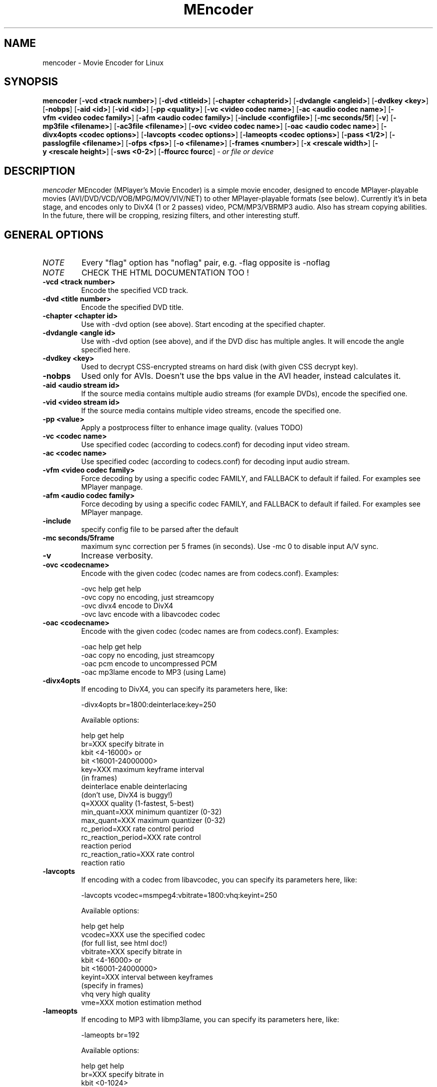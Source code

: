 .\" MEncoder (C) 2000-2002 Arpad Gereoffy <sendmail@to.mplayer-users>
.\" This manpage was/is done by Gabucino
.\"
.TH MEncoder
.SH NAME
mencoder \- Movie Encoder for Linux
.SH SYNOPSIS
.B mencoder
.RB [ \-vcd\ <track\ number> ]
.RB [ \-dvd\ <titleid> ]
.RB [ \-chapter\ <chapterid> ]
.RB [ \-dvdangle\ <angleid> ]
.RB [ \-dvdkey\ <key> ]
.RB [ \-nobps ]
.RB [ \-aid\ <id> ]
.RB [ \-vid\ <id> ]
.RB [ \-pp\ <quality> ]
.RB [ \-vc\ <video\ codec\ name> ]
.RB [ \-ac\ <audio\ codec\ name> ]
.RB [ \-vfm\ <video\ codec\ family> ]
.RB [ \-afm\ <audio\ codec\ family> ]
.RB [ \-include\ <configfile> ]
.RB [ \-mc\ seconds/5f ]
.RB [ \-v ]
.RB [ \-mp3file\ <filename> ]
.RB [ \-ac3file\ <filename> ]
.RB [ \-ovc\ <video\ codec\ name> ]
.RB [ \-oac\ <audio\ codec\ name> ]
.RB [ \-divx4opts\ <codec\ options> ]
.RB [ \-lavcopts\ <codec\ options> ]
.RB [ \-lameopts\ <codec\ options> ]
.RB [ \-pass\ <1/2> ]
.RB [ \-passlogfile\ <filename> ]
.RB [ \-ofps\ <fps> ]
.RB [ \-o\ <filename> ]
.RB [ \-frames\ <number> ]
.RB [ \-x\ <rescale\ width> ]
.RB [ \-y\ <rescale\ height> ]
.RB [ \-sws\ <0-2> ]
.RB [ \-ffourcc\ fourcc ]
.I - or file or device
.PP
.SH DESCRIPTION
.I mencoder
MEncoder (MPlayer's Movie Encoder) is a simple movie encoder, designed to
encode MPlayer-playable movies (AVI/DVD/VCD/VOB/MPG/MOV/VIV/NET) to other
MPlayer-playable formats (see below). Currently it's in beta stage, and encodes
only to DivX4 (1 or 2 passes) video, PCM/MP3/VBRMP3 audio. Also has stream
copying abilities. In the future, there will be cropping, resizing filters, and
other interesting stuff.
.LP
.SH "GENERAL OPTIONS"
.TP
.I NOTE
Every "flag" option has "noflag" pair, e.g. -flag opposite is -noflag
.TP
.I NOTE
CHECK THE HTML DOCUMENTATION TOO !
.TP
.B \-vcd <track number>
Encode the specified VCD track.
.TP
.B \-dvd <title number>
Encode the specified DVD title.
.TP
.B \-chapter <chapter id>
Use with -dvd option (see above). Start encoding at the specified chapter.
.TP
.B \-dvdangle <angle id>
Use with -dvd option (see above), and if the DVD disc has multiple angles.
It will encode the angle specified here.
.TP
.B \-dvdkey <key>
Used to decrypt CSS-encrypted streams on hard disk (with given CSS decrypt
key).
.TP
.B \-nobps
Used only for AVIs. Doesn't use the bps value in the AVI header, instead
calculates it.
.TP
.B \-aid <audio stream id>
If the source media contains multiple audio streams (for example DVDs), encode
the specified one.
.TP
.B \-vid <video stream id>
If the source media contains multiple video streams, encode the specified one.
.TP
.B \-pp <value>
Apply a postprocess filter to enhance image quality. (values TODO)
.TP
.B \-vc <codec name>
Use specified codec (according to codecs.conf) for decoding input video
stream.
.TP
.B \-ac <codec name>
Use specified codec (according to codecs.conf) for decoding input audio
stream.
.TP
.B \-vfm <video codec family>
Force decoding by using a specific codec FAMILY, and FALLBACK to default
if failed.  For examples see MPlayer manpage.
.TP
.B \-afm <audio codec family>
Force decoding by using a specific codec FAMILY, and FALLBACK to default
if failed.  For examples see MPlayer manpage.
.TP
.B \-include
specify config file to be parsed after the default
.TP
.B \-mc\ seconds/5frame
maximum sync correction per 5 frames (in seconds).
Use -mc 0 to disable input A/V sync.
.TP
.B \-v
Increase verbosity.
.TP
.B \-ovc <codecname>
Encode with the given codec (codec names are from codecs.conf).
Examples:

  -ovc help      get help
  -ovc copy      no encoding, just streamcopy
  -ovc divx4     encode to DivX4
  -ovc lavc      encode with a libavcodec codec
.TP
.B \-oac <codecname>
Encode with the given codec (codec names are from codecs.conf).
Examples:

  -oac help      get help
  -oac copy      no encoding, just streamcopy
  -oac pcm       encode to uncompressed PCM
  -oac mp3lame   encode to MP3 (using Lame)
.TP
.B \-divx4opts
If encoding to DivX4, you can specify its parameters here, like:

  -divx4opts br=1800:deinterlace:key=250

Available options:

  help           get help
  br=XXX         specify bitrate in
                 kbit <4-16000> or
                 bit  <16001-24000000>
  key=XXX        maximum keyframe interval
                 (in frames)
  deinterlace    enable deinterlacing
                 (don't use, DivX4 is buggy!)
  q=XXXX         quality (1-fastest, 5-best)
  min_quant=XXX  minimum quantizer (0-32)
  max_quant=XXX  maximum quantizer (0-32)
  rc_period=XXX  rate control period
  rc_reaction_period=XXX rate control
                         reaction period
  rc_reaction_ratio=XXX  rate control
                         reaction ratio

.TP
.B \-lavcopts
If encoding with a codec from libavcodec, you can specify its parameters here,
like:

  -lavcopts vcodec=msmpeg4:vbitrate=1800:vhq:keyint=250

Available options:

  help           get help
  vcodec=XXX     use the specified codec
                 (for full list, see html doc!)
  vbitrate=XXX   specify bitrate in
                 kbit <4-16000> or
                 bit  <16001-24000000>
  keyint=XXX     interval between keyframes
                 (specify in frames)
  vhq            very high quality
  vme=XXX        motion estimation method
.TP
.B \-lameopts
If encoding to MP3 with libmp3lame, you can specify its parameters here, like:

  -lameopts br=192

Available options:

    help         get help
    br=XXX       specify bitrate in
                 kbit <0-1024>
                 (only for CBR)
    q=XXX        Quality
                 (0-highest, 9-fastest)
                 (for VBR)
    vbr=XXX      variable bitrate method
                   0=cbr
                   1=mt
                   2=rh(default)
                   3=abr
                   4=mtrh
    cbr          constant bitrate
    mode=XXX     0=stereo
                 1=joint-stereo
                 2=dualchannel
                 3=mono
                 (default: auto)
    padding=XXX  0=no
                 1=all
                 2=adjust
    ratio=XXX    compression ratio <1-100>

.TP
.B \-pass <1/2>
With this you can encode 2pass DivX4 files. First encode with -pass 1, then
with the same parameters, encode with -pass 2.
.TP
.B \-passlogfile <filename>
When encoding in 2pass mode, MEncoder dumps first pass' informations
to the given file instead of the default divx2pass.log .
.TP
.B \-ofps <fps>
The output file will have different frame/sec than the source.
.TP
.B \-o <filename>
Outputs to the given filename, instead of the default 'test.avi' .
.TP
.B \-frames <number>
Encode only given number of frames.
.TP
.B \-x <rescale width>
Rescale output movie to given pixels wide.
.TP
.B \-y <rescale height>
Rescale output movie to given pixels tall.
.TP
.B \-sws <0-2>
Type of scaling method

    0            fast bilinear (default)
    1            bilinear
    2            bicubic (best quality)
.TP
.B \-ffourcc fourcc
Can be used to force the video fourcc of the output file. For example -ffourcc
div3 will have the output file contain "div3" as video fourcc.
.IP
.SH FILES AND DIRECTORIES
.IP
.SH "EXAMPLES"
.B Encoding DVD title #2
mencoder -dvd 2 -o title2.avi
.TP
.B The same, but with libavcodec family, MJPEG compression
mencoder -dvd 2 -o title2.avi -ovc lavc -lavcopts vcodec=mjpeg -ffourcc mjpg
.TP
.B Encoding from HTTP
mencoder http://mplayer.hq/example.avi -o example.avi
.TP
.B Encoding from a pipe
rar p test-SVCD.rar | mencoder -divx4opts br=800 -ofps 24 -pass 1 -- -
.TP
.B Encoding multiple *.vob files
cat *.vob | mencoder <options> -
.IP
.SH BUGS
Probably. Check the documentation.

Bugreports should be addressed to the MPlayer-users mailing list
(mplayer-users@mplayerhq.hu) ! If you want to submit a bugreport
(which we love to receive!), please double-check the bugreports.html, and
tell us all that we need to know to identify your problem.

.LP
.SH AUTHORS
Check documentation !

MPlayer is (C) 2000-2002
.I Arpad Gereoffy <sendmail@to.mplayer-users>

This manpage is written and maintained by
.I Gabucino .
.LP
.SH STANDARD DISCLAIMER
Use only at your own risk! There may be errors and inaccuracies that could 
be damaging to your system or your eye. Proceed with caution, and although
this is highly unlikely, the author doesn't take any responsibility for that!
.\" end of file
